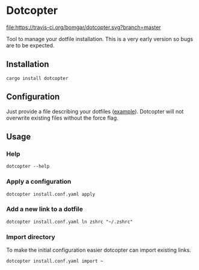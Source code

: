 * Dotcopter

  [[https://crates.io/crates/dotcopter][file:https://img.shields.io/crates/v/dotcopter.svg]]
  [[https://travis-ci.org/bomgar/dotcopter][file:https://travis-ci.org/bomgar/dotcopter.svg?branch=master]]

  Tool to manage your dotfile installation. This is a very early
  version so bugs are to be expected.
  
** Installation
   #+BEGIN_SRC shell-script
   cargo install dotcopter
   #+END_SRC

** Configuration
   Just provide a file describing your dotfiles ([[file:install.conf.yaml][example]]). Dotcopter
   will not overwrite existing files without the force flag.
   
   
** Usage
*** Help
    #+BEGIN_SRC shell-script
    dotcopter --help
    #+END_SRC
*** Apply a configuration
    #+BEGIN_SRC shell-script
    dotcopter install.conf.yaml apply
    #+END_SRC
*** Add a new link to a dotfile
    #+BEGIN_SRC shell-script
    dotcopter install.conf.yaml ln zshrc "~/.zshrc"
    #+END_SRC
*** Import directory
    To make the initial configuration easier dotcopter can import existing links.
    #+BEGIN_SRC shell-script
    dotcopter install.conf.yaml import ~
    #+END_SRC
   
